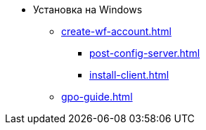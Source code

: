 * Установка на Windows
**** xref:create-wf-account.adoc[]
*** xref:post-config-server.adoc[]
*** xref:install-client.adoc[]
**** xref:gpo-guide.adoc[]
